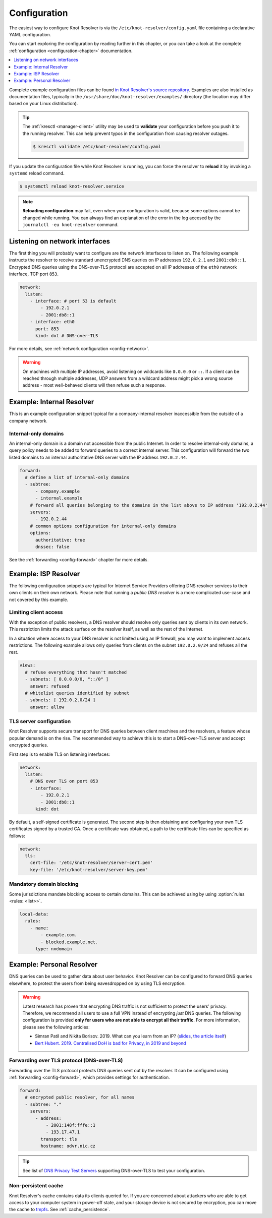 .. SPDX-License-Identifier: GPL-3.0-or-later

.. _gettingstarted-config:

*************
Configuration
*************

The easiest way to configure Knot Resolver is via the ``/etc/knot-resolver/config.yaml`` file containing a declarative YAML configuration.

You can start exploring the configuration by reading further in this chapter, or you can take a look at the complete :ref:`configuration <configuration-chapter>` documentation.

.. contents::
   :depth: 1
   :local:

Complete example configuration files can be found `in Knot Resolver's source repository <https://gitlab.nic.cz/knot/knot-resolver/tree/master/etc/config>`_.
Examples are also installed as documentation files, typically in the ``/usr/share/doc/knot-resolver/examples/`` directory (the location may differ based on your Linux distribution).

.. tip::

   The :ref:`kresctl <manager-client>` utility may be used to **validate** your configuration before you push it to the running resolver.
   This can help prevent typos in the configuration from causing resolver outages.

   .. code-block::

      $ kresctl validate /etc/knot-resolver/config.yaml

If you update the configuration file while Knot Resolver is running, you can force the resolver to **reload** it by invoking a ``systemd`` reload command.

.. code-block::

   $ systemctl reload knot-resolver.service

.. note::

   **Reloading configuration** may fail, even when your configuration is valid, because some options cannot be changed while running.
   You can always find an explanation of the error in the log accesed by the ``journalctl -eu knot-resolver`` command.

===============================
Listening on network interfaces
===============================

The first thing you will probably want to configure are the network interfaces to listen on.
The following example instructs the resolver to receive standard unencrypted DNS queries on IP addresses ``192.0.2.1`` and ``2001:db8::1``.
Encrypted DNS queries using the DNS-over-TLS protocol are accepted on all IP addresses of the ``eth0`` network interface, TCP port ``853``.

.. code-block:: yaml

   network:
     listen:
       - interface: # port 53 is default
           - 192.0.2.1
           - 2001:db8::1
       - interface: eth0
         port: 853
         kind: dot # DNS-over-TLS

For more details, see :ref:`network configuration <config-network>`.

.. warning::

   On machines with multiple IP addresses, avoid listening on wildcards like
   ``0.0.0.0`` or ``::``. If a client can be reached through multiple addresses,
   UDP answers from a wildcard address might pick a wrong source address - most
   well-behaved clients will then refuse such a response.


.. _example-internal:

==========================
Example: Internal Resolver
==========================

This is an example configuration snippet typical for a company-internal resolver inaccessible from the outside of a company network.

^^^^^^^^^^^^^^^^^^^^^
Internal-only domains
^^^^^^^^^^^^^^^^^^^^^

An internal-only domain is a domain not accessible from the public Internet.
In order to resolve internal-only domains, a query policy needs to be added to forward queries to a correct internal server.
This configuration will forward the two listed domains to an internal authoritative DNS server with the IP address ``192.0.2.44``.

.. code-block:: yaml

   forward:
     # define a list of internal-only domains
     - subtree:
         - company.example
         - internal.example
       # forward all queries belonging to the domains in the list above to IP address '192.0.2.44'
       servers:
         - 192.0.2.44
       # common options configuration for internal-only domains
       options:
         authoritative: true
         dnssec: false

See the :ref:`forwarding <config-forward>` chapter for more details.


.. _example-isp:

=====================
Example: ISP Resolver
=====================

The following configuration snippets are typical for Internet Service Providers offering DNS resolver
services to their own clients on their own network. Please note that running a *public DNS resolver*
is a more complicated use-case and not covered by this example.

^^^^^^^^^^^^^^^^^^^^^^
Limiting client access
^^^^^^^^^^^^^^^^^^^^^^

With the exception of public resolvers, a DNS resolver should resolve only queries sent by clients in its own network. This restriction limits the attack surface on the resolver itself, as well as the rest of the Internet.

In a situation where access to your DNS resolver is not limited using an IP firewall, you may want to implement access restrictions.
The following example allows only queries from clients on the subnet ``192.0.2.0/24`` and refuses all the rest.

.. code-block:: yaml

   views:
     # refuse everything that hasn't matched
     - subnets: [ 0.0.0.0/0, "::/0" ]
       answer: refused
     # whitelist queries identified by subnet
     - subnets: [ 192.0.2.0/24 ]
       answer: allow

^^^^^^^^^^^^^^^^^^^^^^^^
TLS server configuration
^^^^^^^^^^^^^^^^^^^^^^^^

Knot Resolver supports secure transport for DNS queries between client machines and the resolvers, a feature whose popular demand is on the rise.
The recommended way to achieve this is to start a DNS-over-TLS server and accept encrypted queries.

First step is to enable TLS on listening interfaces:

.. code-block:: yaml

    network:
      listen:
        # DNS over TLS on port 853
        - interface:
            - 192.0.2.1
            - 2001:db8::1
          kind: dot

By default, a self-signed certificate is generated.
The second step is then obtaining and configuring your own TLS certificates signed by a trusted CA.
Once a certificate was obtained, a path to the certificate files can be specified as follows:

.. code-block:: yaml

   network:
     tls:
       cert-file: '/etc/knot-resolver/server-cert.pem'
       key-file: '/etc/knot-resolver/server-key.pem'

^^^^^^^^^^^^^^^^^^^^^^^^^
Mandatory domain blocking
^^^^^^^^^^^^^^^^^^^^^^^^^

Some jurisdictions mandate blocking access to certain domains.
This can be achieved using by using :option:`rules <rules: <list>>`.

.. code-block:: yaml

   local-data:
     rules:
       - name:
           - example.com.
           - blocked.example.net.
         type: nxdomain


.. _example-personal:

==========================
Example: Personal Resolver
==========================

DNS queries can be used to gather data about user behavior.
Knot Resolver can be configured to forward DNS queries elsewhere,
to protect the users from being eavesdropped on by using TLS encryption.

.. warning::

   Latest research has proven that encrypting DNS traffic is not sufficient to protect the users' privacy.
   Therefore, we recommend all users to use a full VPN instead of encrypting *just* DNS queries.
   The following configuration is provided **only for users who are not able to encrypt all their traffic**.
   For more information, please see the following articles:

   - Simran Patil and Nikita Borisov. 2019. What can you learn from an IP? (`slides <https://irtf.org/anrw/2019/slides-anrw19-final44.pdf>`_, `the article itself <https://dl.acm.org/authorize?N687437>`_)
   - `Bert Hubert. 2019. Centralised DoH is bad for Privacy, in 2019 and beyond <https://labs.ripe.net/Members/bert_hubert/centralised-doh-is-bad-for-privacy-in-2019-and-beyond>`_

^^^^^^^^^^^^^^^^^^^^^^^^^^^^^^^^^^^^^^^^^^^
Forwarding over TLS protocol (DNS-over-TLS)
^^^^^^^^^^^^^^^^^^^^^^^^^^^^^^^^^^^^^^^^^^^

Forwarding over the TLS protocol protects DNS queries sent out by the resolver.
It can be configured using :ref:`forwarding <config-forward>`, which provides settings for authentication.

.. code-block:: yaml

   forward:
     # encrypted public resolver, for all names
     - subtree: "."
       servers:
         - address:
             - 2001:148f:fffe::1
             - 193.17.47.1
           transport: tls
           hostname: odvr.nic.cz

.. tip::

   See list of `DNS Privacy Test Servers`_ supporting DNS-over-TLS to test your configuration.

.. future

   ^^^^^^^^^^^^^^^^^^^^^^^^^^^^^^
   Forwarding to multiple targets
   ^^^^^^^^^^^^^^^^^^^^^^^^^^^^^^

   With the use of slice function, it is possible to split the
   .. With the use of :any:`policy.slice` function, it is possible to split the
   entire DNS namespace into distinct "slices". When used in conjunction with
   :ref:`TLS forwarding <tls-forwarding>`, it's possible to forward different queries to different
   .. :ref:`policy.TLS_FORWARD <tls-forwarding>`, it's possible to forward different queries to different
   remote resolvers. As a result no single remote resolver will get complete list
   of all queries performed by this client.

   .. warning::

      Beware that this method has not been scientifically tested and there might be
      types of attacks which will allow remote resolvers to infer more information about the client.
      Again: If possible encrypt **all** your traffic and not just DNS queries!

   .. code-block:: yaml

      policy:
         # TODO

   .. code-block:: lua

      policy.add(policy.slice(
         policy.slice_randomize_psl(),
         policy.TLS_FORWARD({{'192.0.2.1', hostname='res.example.com'}}),
         policy.TLS_FORWARD({
            -- multiple servers can be specified for a single slice
            -- the one with lowest round-trip time will be used
            {'193.17.47.1', hostname='odvr.nic.cz'},
            {'185.43.135.1', hostname='odvr.nic.cz'},
         })
      ))

^^^^^^^^^^^^^^^^^^^^
Non-persistent cache
^^^^^^^^^^^^^^^^^^^^

Knot Resolver's cache contains data its clients queried for.
If you are concerned about attackers who are able to get access to your
computer system in power-off state, and your storage device is not secured by
encryption, you can move the cache to tmpfs_.
See :ref:`cache_persistence`.

.. .. raw:: html

..    <h2>Next steps</h2>

.. Congratulations! Your resolver is now up and running and ready to accept queries. For
.. serious deployments, do not forget to read the chapters :ref:`configuration-chapter` and
.. :ref:`operation-chapter`.

.. _`DNS Privacy Test Servers`: https://dnsprivacy.org/wiki/display/DP/DNS+Privacy+Test+Servers
.. _tmpfs: https://en.wikipedia.org/wiki/Tmpfs
